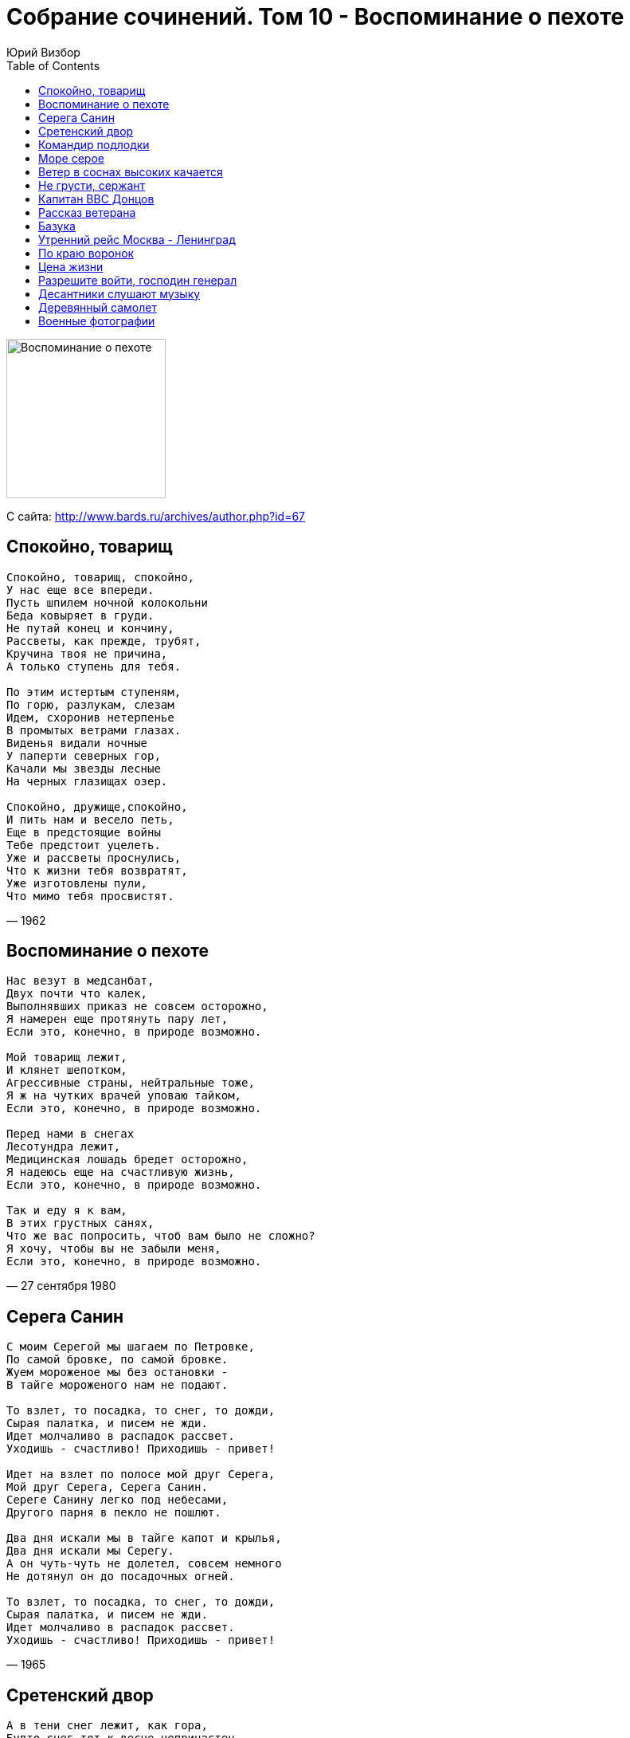 = Собрание сочинений. Том 10 - Воспоминание о пехоте
Юрий Визбор
:toc:

image:../Front.jpg[Воспоминание о пехоте,200,200]


С сайта: http://www.bards.ru/archives/author.php?id=67

== Спокойно, товарищ

[verse,1962]
____
Спокойно, товарищ, спокойно,
У нас еще все впереди.
Пусть шпилем ночной колокольни
Беда ковыряет в груди.
Не путай конец и кончину,
Рассветы, как прежде, трубят,
Кручина твоя не причина,
А только ступень для тебя.

По этим истертым ступеням,
По горю, разлукам, слезам
Идем, схоронив нетерпенье
В промытых ветрами глазах.
Виденья видали ночные
У паперти северных гор,
Качали мы звезды лесные
На черных глазищах озер.

Спокойно, дружище,спокойно,
И пить нам и весело петь,
Еще в предстоящие войны
Тебе предстоит уцелеть.
Уже и рассветы проснулись,
Что к жизни тебя возвратят,
Уже изготовлены пули,
Что мимо тебя просвистят.
____

== Воспоминание о пехоте

[verse,27 сентября 1980]
____
Нас везут в медсанбат,
Двух почти что калек,
Выполнявших приказ не совсем осторожно,
Я намерен еще протянуть пару лет,         
Если это, конечно, в природе возможно.    

Мой товарищ лежит,
И клянет шепотком,
Агрессивные страны, нейтральные тоже,
Я ж на чутких врачей уповаю тайком,       
Если это, конечно, в природе возможно.    

Перед нами в снегах
Лесотундра лежит,
Медицинская лошадь бредет осторожно,
Я надеюсь еще на счастливую жизнь,        
Если это, конечно, в природе возможно.   

Так и еду я к вам,
В этих грустных санях,
Что же вас попросить, чтоб вам было не сложно?
Я хочу, чтобы вы не забыли меня,          
Если это, конечно, в природе возможно.    
____

== Серега Санин

[verse,1965]
____
С моим Серегой мы шагаем по Петровке,
По самой бровке, по самой бровке.
Жуем мороженое мы без остановки -
В тайге мороженого нам не подают.

То взлет, то посадка, то снег, то дожди,
Сырая палатка, и писем не жди.
Идет молчаливо в распадок рассвет.
Уходишь - счастливо! Приходишь - привет!

Идет на взлет по полосе мой друг Серега,
Мой друг Серега, Серега Санин.
Сереге Санину легко под небесами,
Другого парня в пекло не пошлют.

Два дня искали мы в тайге капот и крылья,
Два дня искали мы Серегу.
А он чуть-чуть не долетел, совсем немного
Не дотянул он до посадочных огней.

То взлет, то посадка, то снег, то дожди,
Сырая палатка, и писем не жди.
Идет молчаливо в распадок рассвет.
Уходишь - счастливо! Приходишь - привет!
____

== Сретенский двор

[verse,1970]
____
А в тени снег лежит, как гора,
Будто снег тот к весне непричастен.
Ходит дворник и мерзлый февраль
Колет ломом на мелкие части.
Во дворах-то не видно земли,
Лужи - морем, асфальт - перешейком,
И плывут в тех морях корабли            
С парусами в косую линейку.             

Здравствуй, здравствуй, мой Сретенский двор!
Вспоминаю сквозь памяти дюны:
Вот стоит, подпирая забор,
На войну опоздавшая юность.
Вот тельняшка - от стирки бела,
Вот сапог - он гармонью, надраен.
Вот такая в те годы была                
Униформа московских окраин.             

Много знали мы, дети войны,
Дружно били врагов-спекулянтов,
И неслись по дворам проходным
По короткому крику: "атанда!".
Кто мы были? Шпана не шпана,
Безотцовщина с улиц горбатых,
Где, как рыбы, всплывали со дна         
Серебристые аэростаты.                  

Видел я суету и простор,
Речь чужих побережий я слышал.
Я вплываю в свой Сретенский двор,
Словно в порт, из которого вышел.
Но пусты мои трюмы, в пыли...
Лишь надежды - и тех на копейку...
Ах, вернуть бы мне те корабли           
С парусами в косую линейку!             
____

== Командир подлодки

[verse,1963]
____
Вот что я видел: курит командир,
Он командир большой подводной лодки,
Он спичку зажигает у груди
И прикрывает свет ее пилоткой.
Подлодка, скинув море со спины,
Вновь палубу подставила муссонам,
С подветренной цепляясь стороны
Антеннами за пояс Ориона.

Глядит он в море, в море нет ни рыб,
Нет синих ветров, дальних переходов,
Нет водорослей, нет солнечной игры
На рубках затонувших пароходов.
Глядит он в море, в море есть вода,
Скрывающая черные глубины,
А под водой подводные суда,
Чужие лодки, черные дельфины.

Глядит на берег - нет цветов на нем,
Нет девушек, нет хариуса в реках.
Он видит там чужой ракетодром,
Чужую власть, чужого человека.
Мой командир немолод, но не сед.
Он каждый день бывает в отделеньи,
Где на сигарах атомных ракет
Ребята спят, поют, едят варенье
   
Антенны ожиданием полны,
Приказ несет нелегкую заботу.
Смыкаются две черные волны
Над кораблем, дежурящим по флоту.
И снова нет ни неба, ни земли,
И снова ситуация такая:
Дежурные по флоту корабли
Россию по ночам оберегают.
____

== Море серое

[verse,Август-сентябрь 1968]
____
А море серое всю ночь качается,
И ничего вокруг не приключается.
Не приключается... вода соленая,
И на локаторе тоска зеленая.

И тихо в кубрике гитара звякает.
Ах, в наших плаваньях бывало всякое.
Бывало всякое, порой хорошее,
Но только в памяти травой заросшее.

И молчаливые всю навигацию,
Чужие девочки висят на рации.
Висят на рации - одна в купальнике,
А три под зонтиком стоят под пальмами.

А море серое всю ночь качается,
Вот и ушла любовь - не возвращается.
Не возвращается. Погода портится,
И никому печаль твоя не вспомнится.
____

== Ветер в соснах высоких качается

[verse,Февраль 1958]
____
Ветер в соснах высоких качается,
Серый дождик стучит по спине,
Где-то в Арктике шторм начинается,
Мокнут спины холодных камней.

Часовой у обрыва прибрежного,
Закрывает от брызг автомат,
Молча смотрит на море мятежное,
Вспоминая знакомых девчат.

А в землянке сырой и нетопленой,
Где вповалку солдаты лежат,
Что-то пишет в тетрадке потрепанной
Никогда не писавший сержант.

Пишет он с перекурами частыми,
Тень коптилки скользит за рукой,
Говорят, что ночами ненастными
И любимым без нас нелегко.

Ветер в соснах высоких качается,
Мелкий дождь по пилотке стучит,
Это правда, что песня кончается,
Но любовь никогда не молчит.
____

== Не грусти, сержант

[verse,28 ноября 1956]
____
Я смутно помню огни вокзала,
В ночном тумане гудки дрожат,
Ты улыбнулась и мне сказала:
"Не надо слишком грустить, сержант".

А поезд дальше на север мчится,
Толкуют люди: - забудь о ней,
А мне улыбка твоя приснится
И две полоски твоих бровей.

Наверно скоро устанет осень,
Давно в Хибинах снега лежат
И там, наверно, никто не спросит:
"О чем ночами грустишь, сержант?"
____

== Капитан ВВС Донцов

[verse,1967]
____
А наземный пост с хрипотцой донес,
Что у "тридцать второй" машины при взлете
С левым шасси какой-то вопрос
И оно бесполезно висит в полете.

А человек, сидящий верхом на турбине,
Капитан ВВС Донцов,
Он памятник ныне, он память отныне
И орден, в конце концов.
Он памятник ныне, он память отныне
И орден, в конце концов.

И ночных полетов руководитель
Стал кричать в синеву:
"Войдите в вираж, в пике войдите,
Но помнить: внизу живут!"

А "Тридцать второй" кричит: на брюхо
Сажусь и делу хана!
А пенсию - официантке Валюхе,
Она мне вроде жена.

И красные строчки, посадочный знак,
И красный удар в бетон.
Прекрасные ветры в открытый колпак
И кто-то целует потом.

А человек, сидевший верхом на турбине -
Капитан ВВС Донцов,
Майор он отныне, инструктор отныне,
Женат он, в конце концов.
____

== Рассказ ветерана

[verse,1972]
____
Мы это дело разом увидали,
Как роты две поднялись из земли,
И рукава по локоть закатали,
И к нам с Виталий Палычем пошли.
А солнце жарит, чтоб оно пропало,
Но нет уже судьбы у нас другой,
И я шепчу: "Постой, Виталий Палыч,
Постой, подпустим ближе, дорогой".

И тихо в мире, только временами
Травиночка в прицеле задрожит,
Кусочек леса редкого за нами,
А дальше - поле, Родина лежит,
И солнце жарит, чтоб оно пропало,
Но нет уже судьбы у нас другой,
И я шепчу: "Постой, Виталий Палыч,
Постой, подпустим ближе, дорогой".

Окопчик наш - последняя квартира,
Другой не будет, видно, нам дано.
И черные проклятые мундиры
Подходят, как в замедленном кино.
И солнце жарит, чтоб оно пропало,
Но нет уже судьбы у нас другой,
И я кричу: "Давай, Виталий Палыч!
Давай на всю катушку, дорогой!"

...Мои года, как поезда, проходят,
Но прихожу туда хоть раз в году,
Где пахота заботливо обходит
Печальную фанерную звезду,
Где солнце жарит, чтоб оно пропало,
Где не было судьбы у нас другой.
И я шепчу: "Прости, Виталий Палыч,
Прости мне, что я выжил дорогой".
____

== Базука

[verse,1963]
____
В полуночном луче
С базукой на плече
Иду я посреди болот,
А в городе перми,
За сорок восемь миль,
Меня моя красотка ждет.

Ах, как у ней тепло,
И тихо, и светло,
И харча всякого полно,
А нам до рубежа,
Как говорит сержант,
Еще метелиться всю ночь.

В лунище вся земля
И в синих журавлях,
И в черных зеркалах озер,
И в атомных судах,
И в танковых следах,
И в дырочках от лисьих нор.

Я на святую Русь
Базукой обопрусь,
По планке выверю прицел. Бах!!!
Вот это красота,
Поджег один я танк,
Ничуть не изменясь в лице.

Но где-то, черт возьми,
За десять тысяч миль,
Другой солдат, в других местах,
В полуночном луче,
С базукой на плече,
Шагает поджигать свой танк.
____

== Утренний рейс Москва - Ленинград

[verse,1968]
____
Горит лампада под иконой.
Спешит философ на экзамен.
Плывут по Охте полусонной
Трамваи с желтыми глазами,
Трамваи с желтыми глазами.
И заняты обычным делом
Четыре ветра над верстами
По городам заледенелым,
По белым ставням.

Поземка бьет в стальные двери.
Приказы свернуты петлею.
Турбины "Ту" ревут, как звери,
И мы прощаемся с землею
И мы прощаемся с землею
На целый час сплошного неба,
На шестьдесят веков горячих,
И под крылом земные недра
открыты зрячим.

Вот пехотинец роет снова
Окопы маленькой лопатой,
На черных просеках сосновых
Лежат немецкие гранаты,
Лежат немецкие гранаты,
Лежат, разложены по нишам,
Под голубой звездою Вегой,
По черным ящикам прогнившим,
под талым снегом.

Лежат на сопках отдаленных
Во тьме лихие командиры.
Лежат работники районов
В своих протопленных квартирах,
В своих протопленных квартирах
Лежит провинция глухая,
Встают строительные роты,
И долго песня затихает
за поворотом.

Лежат заботы на мужчинах,
На их плечах тяжелым небом.
Проснулся ножик перочинный,
Очнувшись рядом с черствым хлебом,
Очнувшись рядом с черствым хлебом
Лежит поэт на красных нарах
И над его стоят постелью
Заиндевелые гитары
поморских елей.

Лежат торжественные думы,
На облаках найдя спасенье.
Вот набираем высоту мы
По тыще метров за мгновенье,
По тыще метров за мгновенье
Летим, как Божее созданье,
Неповторимое, слепое,
На невозможное свиданье
с самим собой.
____

== По краю воронок

[verse,1967]
____
По краю воронок - березок столбы.
По краю воронок - грибы, да грибы.
Автобус провоет за чахлым леском,
Туман над Невою, как в сердце ком.

А кто здесь с войны сыроежкой пророс?
Так это ж пехота, никак не матрос.
Матрос от снаряда имел поцелуй
И вырос в отдельно стоящий валуй.

По минному полю проходит взрывник,
По бывшему минному полю - грибник,
Он в каске, как дьявол, очки со слюдой,
Бордовая "Ява", как конь молодой.

Несут грибники на закуску грибы.
Проносит санрота гробы, да гробы,
Морская пехота, зенитная часть,
Саперная рота и два трубача.

А ну-ка, ребята, отдайте грибы,
Пускай они снова вростают в гробы.
Откинутся доски, земля отлетит
И ротный построиться роте велит.

И снова атака, и снова, "ура"!
Опять из-за танков палит немчура.
Нельзя и сторонкой уйти от судьбы...
Воронки, воронки, грибы да грибы.
____

== Цена жизни

[verse,31 января 1973]
____
- Товарищ генерал, вот добровольцы,
Двадцать два гвардейца и их командир.
Построены по вашему...
- Отставить, вольно,
Значит, вы, ребята, пойдете впереди.
Все сдали документы и сдали медали,
К бою готовы, можно сказать.
- Видали укрепления?
- В бинокль видали.
- Без моста, ребята, нам город не взять.

Этот город называется Полоцк,
Он войною на две части расколот,
Он расколот на две части рекою,
Полной тихого лесного покоя.
Словно старец, он велик и спокоен,
Со своих на мир глядит колоколен.
К югу узкие поля убегают,
Белорусская земля дорогая.

- Задача такова - в город ворваться,
Мост захватить и от взрыва спасти.
Моста не отдавать, держаться, держаться
До подхода наших танковых сил.
А мы-то поспешим, мы выйдем на взгорье,
Прикроем артиллерией смелый десант.
Как ваша фамилия?
- Лейтенант Григорьев.
- Успехов вам, товарищ старший лейтенант.

Беги вперед, беги, стальная пехота
Двадцать два гвардейца и их командир.
Драконовским огнем ревут огнеметы,
Охрана в укрепленьях предмостных сидит.
Да нет, она бежит в рассветном тумане,
Грохочут по настилу ее сапоги.
И мост теперь уж наш. Гвардейцы, вниманье!
С двух сторон враги, с двух сторон враги.

Четырнадцать атак лавой тугою
Разбились об этот малый десант.
Спасибо вам за все, товарищ Григорьев,
Командир десанта, старший лейтенант.
Вот город и река грохота полны,
И мост под танками тихо дрожит.
Товарищ генерал, приказ ваш исполнен,
Да некому об этом вам доложить.
____

== Разрешите войти, господин генерал

[verse,1963]
____
Разрешите войти, господин генерал,
Ваших верных солдат я всю ночь проверял,
По уставу ли сложены их рюкзаки,
Как побриты усы, как примкнуты штыки.

Они очень годны для атаки ночной,
Для удара в пустыне и в дождь проливной,
На горящую крышу и в полуподвал,
Они очень годны, господин генерал.

Они могут из космоса бить по земле,
Они могут из города сделать скелет,
Но секретная служба доносит в досье,
Господин генерал, они думают все.

Они думают все о девчонках в цветах,
Они думают все о весенних садах
И о том, как бы вас уложить наповал...
Разрешите идти, господин генерал?
____

== Десантники слушают музыку

[verse,1963]
____
Извиняюсь, но здесь не табор
И не кони на водопой.
Самоходки сошлись у штаба,
Посреди метели слепой.
А десантники слушают музыку,
И у них за плечами у всех
Сорок пять километров мужества,
Перемноженного на снег.

Старшине бы сказать:"Курсанты,
Скоро утро и нам спешить,
Парашюты после десанта,
Надо тщательно просушить..."
А десантники слушают музыку,
И у них за плечами у всех
Сорок пять километров мужества,
Перемноженного на снег.

Не из сказки и не из легенды
С неба прыгнул курсантский взвод.
Разрывает "Спидолу" Гендель,
С автоматов капает лед.
Так десантники слушают музыку
И у них за спиною у всех
Сорок пять километров мужества,
Перемноженного на снег.
____

== Деревянный самолет

[verse,6-8 января 1978]
____
Зовет нас небо постоянно
И защитить себя зовет.
И вот летит - хоть деревянный,
Но все-таки военный самолет.
От пуль он защищен не слишком,
Построен не на долгий век.
Его пилот - совсем мальчишка,
Но все-таки военный человек.

Пусть летная трудна работа,
Опасность подступает - пусть!
Но жизнь - важнейший из полетов,
И нужно верный выбрать путь.
Лети, пилот, минуя смерти,
Минуя черный дым стрельбы,
Ведь пять печатей на конверте  -
Полетный курс твоей судьбы.

И юность гордо пролетает
Над черной пропастью войны,
Но подвиг времени не знает,
Пред ним все возрасты равны.
И в опечатанном конверте
Письмо в бессмертие несет
Через огонь железной смерти
Тот деревянный самолет.
____

== Военные фотографии

[verse,1979]
____
Доводилось нам сниматься               
И на снимках улыбаться                 
Перед старым аппаратом               
Под названьем "Фотокор".              
Чтобы наши светотени                  
Сквозь военные метели               
В дом родимый долетели   
Под родительский надзор. 

Так стояли мы с друзьями
В перерывах меж боями.
Сухопутьем и морями
Шли, куда велел приказ.
Встань, фотограф, в серединку
И сними нас всех в обнимку:
Может быть, на этом снимке 
Вместе мы в последний раз. 

Кто-нибудь потом вглядится
В наши судьбы, в наши лица,
В ту военную страницу,
Что уходит за кормой...
И остались годы эти
В униброме, в бромпортрете,
В фотографиях на память    
Для Отчизны дорогой.       
____
